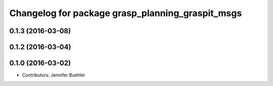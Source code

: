 ^^^^^^^^^^^^^^^^^^^^^^^^^^^^^^^^^^^^^^^^^^^^^^^^^
Changelog for package grasp_planning_graspit_msgs
^^^^^^^^^^^^^^^^^^^^^^^^^^^^^^^^^^^^^^^^^^^^^^^^^

0.1.3 (2016-03-08)
------------------

0.1.2 (2016-03-04)
------------------

0.1.0 (2016-03-02)
------------------
* Contributors: Jennifer Buehler
